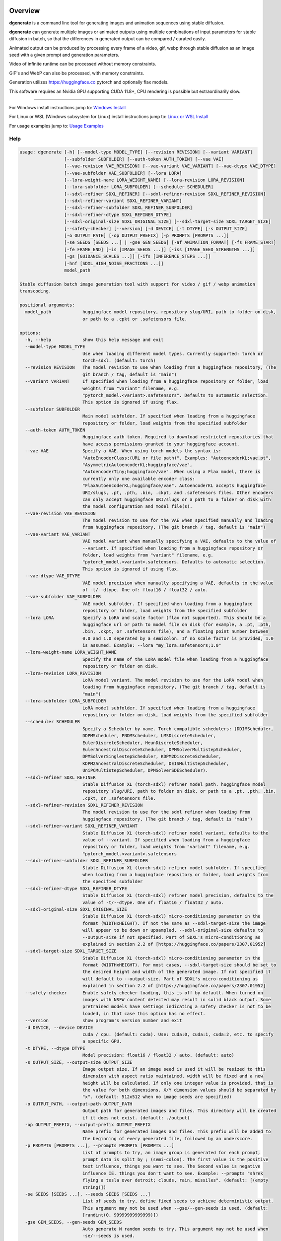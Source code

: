 Overview
========

**dgenerate** is a command line tool for generating images and animation sequences using stable diffusion.

**dgenerate** can generate multiple images or animated outputs using multiple combinations of input parameters
for stable diffusion in batch, so that the differences in generated output can be compared / curated easily.

Animated output can be produced by processing every frame of a video, gif, webp through stable diffusion as
an image seed with a given prompt and generation parameters.

Video of infinite runtime can be processed without memory constraints.

GIF's and WebP can also be processed, with memory constraints.

Generation utilizes https://huggingface.co pytorch and optionally flax models.

This software requires an Nvidia GPU supporting CUDA 11.8+, CPU rendering is possible but extraordinarily slow.

----

.. _Windows Install: /#windows-install
.. _Linux or WSL Install: /#linux-or-wsl-install
.. _Usage Examples: /#usage-examples

For Windows install instructions jump to: `Windows Install`_

For Linux or WSL (Windows subsystem for Linux) install instructions jump to: `Linux or WSL Install`_

For usage examples jump to: `Usage Examples`_


Help
----

.. code-block::

    usage: dgenerate [-h] [--model-type MODEL_TYPE] [--revision REVISION] [--variant VARIANT]
                     [--subfolder SUBFOLDER] [--auth-token AUTH_TOKEN] [--vae VAE]
                     [--vae-revision VAE_REVISION] [--vae-variant VAE_VARIANT] [--vae-dtype VAE_DTYPE]
                     [--vae-subfolder VAE_SUBFOLDER] [--lora LORA]
                     [--lora-weight-name LORA_WEIGHT_NAME] [--lora-revision LORA_REVISION]
                     [--lora-subfolder LORA_SUBFOLDER] [--scheduler SCHEDULER]
                     [--sdxl-refiner SDXL_REFINER] [--sdxl-refiner-revision SDXL_REFINER_REVISION]
                     [--sdxl-refiner-variant SDXL_REFINER_VARIANT]
                     [--sdxl-refiner-subfolder SDXL_REFINER_SUBFOLDER]
                     [--sdxl-refiner-dtype SDXL_REFINER_DTYPE]
                     [--sdxl-original-size SDXL_ORIGINAL_SIZE] [--sdxl-target-size SDXL_TARGET_SIZE]
                     [--safety-checker] [--version] [-d DEVICE] [-t DTYPE] [-s OUTPUT_SIZE]
                     [-o OUTPUT_PATH] [-op OUTPUT_PREFIX] [-p PROMPTS [PROMPTS ...]]
                     [-se SEEDS [SEEDS ...] | -gse GEN_SEEDS] [-af ANIMATION_FORMAT] [-fs FRAME_START]
                     [-fe FRAME_END] [-is [IMAGE_SEEDS ...]] [-iss [IMAGE_SEED_STRENGTHS ...]]
                     [-gs [GUIDANCE_SCALES ...]] [-ifs [INFERENCE_STEPS ...]]
                     [-hnf [SDXL_HIGH_NOISE_FRACTIONS ...]]
                     model_path

    Stable diffusion batch image generation tool with support for video / gif / webp animation
    transcoding.

    positional arguments:
      model_path            huggingface model repository, repository slug/URI, path to folder on disk,
                            or path to a .cpkt or .safetensors file.

    options:
      -h, --help            show this help message and exit
      --model-type MODEL_TYPE
                            Use when loading different model types. Currently supported: torch or
                            torch-sdxl. (default: torch)
      --revision REVISION   The model revision to use when loading from a huggingface repository, (The
                            git branch / tag, default is "main")
      --variant VARIANT     If specified when loading from a huggingface repository or folder, load
                            weights from "variant" filename, e.g.
                            "pytorch_model.<variant>.safetensors". Defaults to automatic selection.
                            This option is ignored if using flax.
      --subfolder SUBFOLDER
                            Main model subfolder. If specified when loading from a huggingface
                            repository or folder, load weights from the specified subfolder
      --auth-token AUTH_TOKEN
                            Huggingface auth token. Required to download restricted repositories that
                            have access permissions granted to your huggingface account.
      --vae VAE             Specify a VAE. When using torch models the syntax is:
                            "AutoEncoderClass;(URL or file path)". Examples: "AutoencoderKL;vae.pt",
                            "AsymmetricAutoencoderKL;huggingface/vae",
                            "AutoencoderTiny;huggingface/vae". When using a Flax model, there is
                            currently only one available encoder class:
                            "FlaxAutoencoderKL;huggingface/vae". AutoencoderKL accepts huggingface
                            URI/slugs, .pt, .pth, .bin, .ckpt, and .safetensors files. Other encoders
                            can only accept huggingface URI/slugs or a path to a folder on disk with
                            the model configuration and model file(s).
      --vae-revision VAE_REVISION
                            The model revision to use for the VAE when specified manually and loading
                            from huggingface repository, (The git branch / tag, default is "main")
      --vae-variant VAE_VARIANT
                            VAE model variant when manually specifying a VAE, defaults to the value of
                            --variant. If specified when loading from a huggingface repository or
                            folder, load weights from "variant" filename, e.g.
                            "pytorch_model.<variant>.safetensors. Defaults to automatic selection.
                            This option is ignored if using flax.
      --vae-dtype VAE_DTYPE
                            VAE model precision when manually specifying a VAE, defaults to the value
                            of -t/--dtype. One of: float16 / float32 / auto.
      --vae-subfolder VAE_SUBFOLDER
                            VAE model subfolder. If specified when loading from a huggingface
                            repository or folder, load weights from the specified subfolder
      --lora LORA           Specify a LoRA and scale factor (flax not supported). This should be a
                            huggingface url or path to model file on disk (for example, a .pt, .pth,
                            .bin, .ckpt, or .safetensors file), and a floating point number between
                            0.0 and 1.0 seperated by a semicolon. If no scale factor is provided, 1.0
                            is assumed. Example: --lora "my_lora.safetensors;1.0"
      --lora-weight-name LORA_WEIGHT_NAME
                            Specify the name of the LoRA model file when loading from a huggingface
                            repository or folder on disk.
      --lora-revision LORA_REVISION
                            LoRA model variant. The model revision to use for the LoRA model when
                            loading from huggingface repository, (The git branch / tag, default is
                            "main")
      --lora-subfolder LORA_SUBFOLDER
                            LoRA model subfolder. If specified when loading from a huggingface
                            repository or folder on disk, load weights from the specified subfolder
      --scheduler SCHEDULER
                            Specify a Scheduler by name. Torch compatible schedulers: (DDIMScheduler,
                            DDPMScheduler, PNDMScheduler, LMSDiscreteScheduler,
                            EulerDiscreteScheduler, HeunDiscreteScheduler,
                            EulerAncestralDiscreteScheduler, DPMSolverMultistepScheduler,
                            DPMSolverSinglestepScheduler, KDPM2DiscreteScheduler,
                            KDPM2AncestralDiscreteScheduler, DEISMultistepScheduler,
                            UniPCMultistepScheduler, DPMSolverSDEScheduler).
      --sdxl-refiner SDXL_REFINER
                            Stable Diffusion XL (torch-sdxl) refiner model path. huggingface model
                            repository slug/URI, path to folder on disk, or path to a .pt, .pth, .bin,
                            .cpkt, or .safetensors file.
      --sdxl-refiner-revision SDXL_REFINER_REVISION
                            The model revision to use for the sdxl refiner when loading from
                            huggingface repository, (The git branch / tag, default is "main")
      --sdxl-refiner-variant SDXL_REFINER_VARIANT
                            Stable Diffusion XL (torch-sdxl) refiner model variant, defaults to the
                            value of --variant. If specified when loading from a huggingface
                            repository or folder, load weights from "variant" filename, e.g.
                            "pytorch_model.<variant>.safetensors
      --sdxl-refiner-subfolder SDXL_REFINER_SUBFOLDER
                            Stable Diffusion XL (torch-sdxl) refiner model subfolder. If specified
                            when loading from a huggingface repository or folder, load weights from
                            the specified subfolder
      --sdxl-refiner-dtype SDXL_REFINER_DTYPE
                            Stable Diffusion XL (torch-sdxl) refiner model precision, defaults to the
                            value of -t/--dtype. One of: float16 / float32 / auto.
      --sdxl-original-size SDXL_ORIGINAL_SIZE
                            Stable Diffusion XL (torch-sdxl) micro-conditioning parameter in the
                            format (WIDTHxHEIGHT). If not the same as --sdxl-target-size the image
                            will appear to be down or upsampled. --sdxl-original-size defaults to
                            --output-size if not specified. Part of SDXL's micro-conditioning as
                            explained in section 2.2 of [https://huggingface.co/papers/2307.01952]
      --sdxl-target-size SDXL_TARGET_SIZE
                            Stable Diffusion XL (torch-sdxl) micro-conditioning parameter in the
                            format (WIDTHxHEIGHT). For most cases, --sdxl-target-size should be set to
                            the desired height and width of the generated image. If not specified it
                            will default to --output-size. Part of SDXL's micro-conditioning as
                            explained in section 2.2 of [https://huggingface.co/papers/2307.01952]
      --safety-checker      Enable safety checker loading, this is off by default. When turned on
                            images with NSFW content detected may result in solid black output. Some
                            pretrained models have settings indicating a safety checker is not to be
                            loaded, in that case this option has no effect.
      --version             show program's version number and exit
      -d DEVICE, --device DEVICE
                            cuda / cpu. (default: cuda). Use: cuda:0, cuda:1, cuda:2, etc. to specify
                            a specific GPU.
      -t DTYPE, --dtype DTYPE
                            Model precision: float16 / float32 / auto. (default: auto)
      -s OUTPUT_SIZE, --output-size OUTPUT_SIZE
                            Image output size. If an image seed is used it will be resized to this
                            dimension with aspect ratio maintained, width will be fixed and a new
                            height will be calculated. If only one integer value is provided, that is
                            the value for both dimensions. X/Y dimension values should be separated by
                            "x". (default: 512x512 when no image seeds are specified)
      -o OUTPUT_PATH, --output-path OUTPUT_PATH
                            Output path for generated images and files. This directory will be created
                            if it does not exist. (default: ./output)
      -op OUTPUT_PREFIX, --output-prefix OUTPUT_PREFIX
                            Name prefix for generated images and files. This prefix will be added to
                            the beginning of every generated file, followed by an underscore.
      -p PROMPTS [PROMPTS ...], --prompts PROMPTS [PROMPTS ...]
                            List of prompts to try, an image group is generated for each prompt,
                            prompt data is split by ; (semi-colon). The first value is the positive
                            text influence, things you want to see. The Second value is negative
                            influence IE. things you don't want to see. Example: --prompts "shrek
                            flying a tesla over detroit; clouds, rain, missiles". (default: [(empty
                            string)])
      -se SEEDS [SEEDS ...], --seeds SEEDS [SEEDS ...]
                            List of seeds to try, define fixed seeds to achieve deterministic output.
                            This argument may not be used when --gse/--gen-seeds is used. (default:
                            [randint(0, 99999999999999)])
      -gse GEN_SEEDS, --gen-seeds GEN_SEEDS
                            Auto generate N random seeds to try. This argument may not be used when
                            -se/--seeds is used.
      -af ANIMATION_FORMAT, --animation-format ANIMATION_FORMAT
                            Output format when generating an animation from an input video / gif /
                            webp etc. Value must be one of: webp, gif, or mp4. (default: mp4)
      -fs FRAME_START, --frame-start FRAME_START
                            Starting frame slice point for animated files, the specified frame will be
                            included.
      -fe FRAME_END, --frame-end FRAME_END
                            Ending frame slice point for animated files, the specified frame will be
                            included.
      -is [IMAGE_SEEDS ...], --image-seeds [IMAGE_SEEDS ...]
                            List of image seeds to try when processing image seeds, these may be URLs
                            or file paths. Videos / GIFs / WEBP files will result in frames being
                            rendered as well as an animated output file being generated if more than
                            one frame is available in the input file. Inpainting for static images can
                            be achieved by specifying a black and white mask image in each image seed
                            string using a semicolon as the seperating character, like so: "my-seed-
                            image.png;my-image-mask.png", white areas of the mask indicate where
                            generated content is to be placed in your seed image. Output dimensions
                            specific to the image seed can be specified by placing the dimension at
                            the end of the string following a semicolon like so: "my-seed-
                            image.png;512x512" or "my-seed-image.png;my-image-mask.png;512x512".
                            Inpainting masks can be downloaded for you from a URL or be a path to a
                            file on disk.
      -iss [IMAGE_SEED_STRENGTHS ...], --image-seed-strengths [IMAGE_SEED_STRENGTHS ...]
                            List of image seed strengths to try. Closer to 0 means high usage of the
                            seed image (less noise convolution), 1 effectively means no usage (high
                            noise convolution). Low values will produce something closer or more
                            relevant to the input image, high values will give the AI more creative
                            freedom. (default: [0.8])
      -gs [GUIDANCE_SCALES ...], --guidance-scales [GUIDANCE_SCALES ...]
                            List of guidance scales to try. Guidance scale effects how much your text
                            prompt is considered. Low values draw more data from images unrelated to
                            text prompt. (default: [5])
      -ifs [INFERENCE_STEPS ...], --inference-steps [INFERENCE_STEPS ...]
                            Lists of inference steps values to try. The amount of inference
                            (denoising) steps effects image clarity to a degree, higher values bring
                            the image closer to what the AI is targeting for the content of the image.
                            Values between 30-40 produce good results, higher values may improve image
                            quality and or change image content. (default: [30])
      -hnf [SDXL_HIGH_NOISE_FRACTIONS ...], --sdxl-high-noise-fractions [SDXL_HIGH_NOISE_FRACTIONS ...]
                            High noise fraction for Stable Diffusion XL (torch-sdxl), this fraction of
                            inference steps will be processed by the base model, while the rest will
                            be processed by the refiner model. Multiple values to this argument will
                            result in additional generation steps for each value.

Windows Install
===============

Install Visual Studios (Community or other), make sure "Desktop development with C++" is selected, unselect anything you do not need.

https://visualstudio.microsoft.com/downloads/


Install rust compiler using rustup-init.exe (x64), use the default install options.

https://www.rust-lang.org/tools/install

Install Python:

https://www.python.org/ftp/python/3.11.3/python-3.11.3-amd64.exe

Make sure you select the option "Add to PATH" in the python installer,
otherwise invoke python directly using it's full path while installing the tool.

Install GIT for Windows:

https://gitforwindows.org/


Install dgenerate
-----------------

Create a virtual environment using virtualenv from the command prompt in a directory of your choosing:

.. code-block:: bash

    pip install virtualenv wheel
    python -m venv dgenerate_environment


Activate the environment:

.. code-block:: bash

    dgenerate_environment\Scripts\activate

Install into environment:

.. code-block:: bash

    pip install git+https://github.com/Teriks/dgenerate.git --extra-index-url https://download.pytorch.org/whl/cu118/

    # If you want a specific version

    pip install git+https://github.com/Teriks/dgenerate.git@v0.18.1 --extra-index-url https://download.pytorch.org/whl/cu118/

Run **dgenerate** to generate images, you must have the environment active for the command to be found:

.. code-block:: bash

    dgenerate --help

    dgenerate CompVis/stable-diffusion-v1-4 \
    --prompts "an astronaut riding a horse" \
    --output-path output \
    --inference-steps 40 \
    --guidance-scales 10

Linux or WSL Install
====================

First update your system and install build-essential

.. code-block:: bash

    sudo apt update && sudo apt upgrade
    sudo apt install build-essential

Install CUDA Toolkit 12.*: https://developer.nvidia.com/cuda-downloads

I recommend using the runfile option:

.. code-block:: bash

    # CUDA Toolkit 12.2.1 For Ubuntu / Debian / WSL

    wget wget https://developer.download.nvidia.com/compute/cuda/12.2.1/local_installers/cuda_12.2.1_535.86.10_linux.run
    sudo sh cuda_12.2.1_535.86.10_linux.run

Do not attempt to install a driver from the prompts if using WSL.

Install cuDNN 8.9.1 for CUDA 12.X from archived releases: https://developer.nvidia.com/rdp/cudnn-download

You need a developer account, see documentation for installation on Nvidias website.

Add libraries to linker path:

.. code-block:: bash

    # Add to .bashrc or environment in general

    export LD_LIBRARY_PATH=/usr/lib/wsl/lib:/usr/local/cuda/lib64:$LD_LIBRARY_PATH
    export PATH=/usr/local/cuda/bin:$PATH


Install Python 3.10+ (Debian / Ubuntu)
--------------------------------------

.. code-block:: bash

    sudo apt install python3.10 python3.10-venv python3-wheel


Install dgenerate
-----------------

Create a virtual environment using virtualenv from the command prompt in a directory of your choosing:

.. code-block:: bash

    python3 -m venv dgenerate_environment

Activate the environment:

.. code-block:: bash

    source dgenerate_environment/bin/activate


Install dgenerate into the environment:

.. code-block:: bash

    pip3 install git+https://github.com/Teriks/dgenerate.git --extra-index-url https://download.pytorch.org/whl/cu118/

    # With flax/jax support

    pip3 install "dgenerate[flax] @ git+https://github.com/Teriks/dgenerate.git" \
    --extra-index-url https://download.pytorch.org/whl/cu118/ \
    -f https://storage.googleapis.com/jax-releases/jax_cuda_releases.html

    # If you want a specific version

    pip3 install git+https://github.com/Teriks/dgenerate.git@v0.18.1 --extra-index-url https://download.pytorch.org/whl/cu118/

    # Specific version with flax/jax support

    pip3 install "dgenerate[flax] @ git+https://github.com/Teriks/dgenerate.git@v0.18.1" \
    --extra-index-url https://download.pytorch.org/whl/cu118/ \
    -f https://storage.googleapis.com/jax-releases/jax_cuda_releases.html


Run **dgenerate** to generate images, you must have the environment active for the command to be found:

.. code-block:: bash

    dgenerate --help

    dgenerate CompVis/stable-diffusion-v1-4 \
    --prompts "an astronaut riding a horse" \
    --output-path output \
    --inference-steps 40 \
    --guidance-scales 10

Usage Examples
==============

Generate an astronaut riding a horse using 5 different random seeds, 3 different inference-steps values, 3 different guidance-scale values.

Adjust output size to 512x512 and output generated images to 'astronaut' folder.

45 uniquely named images will be generated (5x3x3)

.. code-block:: bash

    dgenerate CompVis/stable-diffusion-v1-4 \
    --prompts "an astronaut riding a horse" \
    --gen-seeds 5 \
    --output-path astronaut \
    --inference-steps 30 40 50 \
    --guidance-scales 5 7 10 \
    --output-size 512x512


SDXL is supported and can be used to generate highly realistic images.

Prompt only generation, img2img, and inpainting is supported for SDXL.

Refiner models can be specified, fp16 model variant and a datatype of float16 is
recommended to prevent out of memory conditions on the average GPU :)

.. code-block:: bash

    dgenerate stabilityai/stable-diffusion-xl-base-1.0 --model-type torch-sdxl \
    --sdxl-high-noise-fractions 0.6 0.7 0.8 \
    --gen-seeds 5 \
    --inference-steps 50 \
    --guidance-scale 12 \
    --sdxl-refiner stabilityai/stable-diffusion-xl-refiner-1.0 \
    --prompts "real photo of an astronaut riding a horse on the moon" \
    --variant fp16 --dtype float16 \
    --output-size 1024
    
    
Negative Prompt
---------------

In order to specify a negative prompt, each prompt argument is split
into two parts separated by ``;``

The prompt text occuring after ``;`` is the negative influence prompt.

To attempt to avoid rendering of a saddle on the horse being ridden, you
could for example add the negative prompt "saddle" or "wearing a saddle"
or "horse wearing a saddle" etc.


.. code-block:: bash

    dgenerate CompVis/stable-diffusion-v1-4 \
    --prompts "an astronaut riding a horse; horse wearing a saddle" \
    --gen-seeds 5 \
    --output-path astronaut \
    --inference-steps 50 \
    --guidance-scales 10 \
    --output-size 512x512
    
    
Multiple Prompts
----------------
 
Multiple prompts can be specified one after another in quotes in order
to generate images using multiple prompt variations.
 
The following command generates 10 uniquely named images using two 
prompts and five random seeds (2x5)
 
5 of them will be from the first prompt and 5 of them from the second prompt.
 
All using 50 inference steps, and 10 for guidance scale value.
 
 
.. code-block:: bash

    dgenerate CompVis/stable-diffusion-v1-4 \
    --prompts "an astronaut riding a horse" "an astronaut riding a donkey" \
    --gen-seeds 5 \
    --output-path astronaut \
    --inference-steps 50 \
    --guidance-scales 10 \
    --output-size 512x512


Image Seed
----------

Use a photo of Buzz Aldrin on the moon to generate a photo of an astronaut standing on mars, this uses an image seed downloaded from wikipedia.

Disk file paths may also be used for image seeds, multiple image seeds may be provided, images will be generated from each image seed individually.

Generate this image using 5 different seeds, 3 different inference-step values, 3 different guidance-scale values as above.

In addition this image will be generated using 3 different image seed strengths.

Adjust output size to 512x512 and output generated images to 'astronaut' folder, if the image seed
is not a 1:1 aspect ratio the width will be fixed to the requested width and the height of the output image
calculated to maintain aspect ratio.

If you do not adjust the output size of the generated image, the size of the input image seed will be used.

135 uniquely named images will be generated (5x3x3x3)

.. code-block:: bash

    dgenerate CompVis/stable-diffusion-v1-4 \
    --prompts "an astronaut walking on mars" \
    --image-seeds https://upload.wikimedia.org/wikipedia/commons/9/98/Aldrin_Apollo_11_original.jpg \
    --image-seed-strengths 0.2 0.5 0.8 \
    --gen-seeds 5 \
    --output-path astronaut \
    --inference-steps 30 40 50 \
    --guidance-scales 5 7 10 \
    --output-size 512x512


Inpainting
----------

Inpainting on an image can be preformed by providing a mask image with your image seed. This mask should be a black and white image
of identical size to your image seed.  White areas of the mask image will be used to tell the AI what areas of the seed image should be filled
in with generated content.

.. _Inpainting Animations: /#inpainting-animations

For using inpainting on animated image seeds, jump to: `Inpainting Animations`_

In order to use inpainting, specify your image seed like so: ``--image-seeds "my-image-seed.png;my-mask-image.png"``

The format is your image seed and mask image seperated by ``;``

Mask images can be downloaded from URL's just like image seeds, however for this example the syntax specifies a file on disk for brevity.

**my-image-seed.png**: https://raw.githubusercontent.com/CompVis/latent-diffusion/main/data/inpainting_examples/overture-creations-5sI6fQgYIuo.png

**my-mask-image.png**: https://raw.githubusercontent.com/CompVis/latent-diffusion/main/data/inpainting_examples/overture-creations-5sI6fQgYIuo_mask.png

The command below generates a cat sitting on a bench with the images from the links above, the mask image masks out
areas over the dog in the original image, causing the dog to be replaced with an AI generated cat.

.. code-block:: bash

    dgenerate CompVis/stable-diffusion-v1-4 \
    --image-seeds "my-image-seed.png;my-mask-image.png" \
    --prompts "Face of a yellow cat, high resolution, sitting on a park bench" \
    --image-seed-strengths 0.8 \
    --guidance-scale 10 \
    --inference-steps 100


Per Image Seed Resizing
-----------------------

If you want to specify multiple image seeds that will have different output sizes irrespective
of their input size or a globally defined output size defined with ``--output-size``,
You can specify their output size individually at the end of each provided image seed.

This will work when using a mask image for inpainting as well, including when using animated inputs.

The syntax is: ``--image-seeds "my-image-seed.png;512x512"`` or ``--image-seeds "my-image-seed.png;my-mask-image.png;512x512"``

When one dimension is specified, that dimension is the width, and the height is calculated from the aspect ratio of the input image.

.. code-block:: bash

    dgenerate CompVis/stable-diffusion-v1-4 \
    --image-seeds "my-image-seed.png;1024" "my-image-seed.png;my-mask-image.png;512x512" \
    --prompts "Face of a yellow cat, high resolution, sitting on a park bench" \
    --image-seed-strengths 0.8 \
    --guidance-scale 10 \
    --inference-steps 100


Animated Output
---------------

**dgenerate** supports many video formats through the use of PyAV, as well as GIF & WebP.

When an animated image seed is given, animated output will be produced in the format of your choosing.

In addition, every frame will be written to the output folder as a uniquely named image.

Use a GIF of a man riding a horse to create an animation of an astronaut riding a horse.

Output to an MP4.  See ``--help`` for information about formats supported by ``--animation-format``

If the animation is not 1:1 aspect ratio, the width will be fixed to the width of the
requested output size, and the height calculated to match the aspect ratio of the animation.

If you do not set an output size, the size of the input animation will be used.

.. code-block:: bash

    dgenerate CompVis/stable-diffusion-v1-4 \
    --prompts "an astronaut riding a horse" \
    --image-seeds https://upload.wikimedia.org/wikipedia/commons/7/7b/Muybridge_race_horse_~_big_transp.gif \
    --image-seed-strengths 0.5 \
    --output-path astronaut \
    --inference-steps 50 \
    --guidance-scales 10 \
    --output-size 512x512 \
    --animation-format mp4


Animation Slicing
-----------------

Animated inputs can be sliced by a frame range, currently this only works globally so
if you provide multiple animated inputs they will all be sliced in an identical manner 
using the provided slice setting. Individual slice settings per image seed will probably 
be added in the future.

Perhaps you only want to run diffusion on the first frame of an animated input in
order to save time in finding good parameters for generating every frame. You could
do something like this in order to test different parameters on only the first frame,
which will be much faster than rendering the entire video/gif outright.

The slice range is inclusive, meaning that the frames pecified by ``--frame-start`` and ``--frame-end``
will be included in the slice.  Both slice points do not have to be specified at the same time, IE, you can slice
the tail end of a video out, or seek to a certain frame in the video and start from there if you wanted, by only
specifying a start, or an end parameter instead of both simultaneously.

If your slice only results in the processing of a single frame, it will be treated as a normal image seed and only
image output will be produced instead of an animation.


.. code-block:: bash
    
    # Generate using only the first frame
    
    dgenerate CompVis/stable-diffusion-v1-4 \
    --prompts "an astronaut riding a horse" \
    --image-seeds https://upload.wikimedia.org/wikipedia/commons/7/7b/Muybridge_race_horse_~_big_transp.gif \
    --image-seed-strengths 0.5 \
    --output-path astronaut \
    --inference-steps 50 \
    --guidance-scales 10 \
    --output-size 512x512 \
    --animation-format mp4 \
    --frame-start 0 \
    --frame-end 0


Inpainting Animations
---------------------

Image seeds can be supplied an animated or static image mask to define the areas for inpainting while generating an animated output.

All combinations of animated seed and animated / or static mask can be handled.

When an animated seed is used with an animated mask, the mask for every corresponding frame in the input is taken from the animated mask,
the runtime of the animated output will be equal to the shorter of the two animated inputs. IE: If the seed animation and the mask animation
have different length, the animated output is clipped to the length of the shorter of the two.

When a static image is used as a mask, that image is used as an inpaint mask for every frame of the animated seed.

When an animated mask is used with a static image seed, the animated output length is that of the animated mask. A video is
created by duplicating the image seed for every frame of the animated mask, the animated output being generated by masking
them together.


.. code-block:: bash

    # A video with a static inpaint mask over the entire video

    dgenerate CompVis/stable-diffusion-v1-4 \
    --prompts "an astronaut riding a horse" \
    --image-seeds "my-animation.mp4;my-static-mask.png" \
    --output-path inpaint \
    --animation-format mp4

    # Zip two videos together, masking the left video with corrisponding frames
    # from the right video. The two animated inputs do not have to be the same file format
    # you can mask videos with gif/webp and vice versa

    dgenerate CompVis/stable-diffusion-v1-4 \
    --prompts "an astronaut riding a horse" \
    --image-seeds "my-animation.mp4;my-animation-mask.mp4" \
    --output-path inpaint \
    --animation-format mp4 \

    dgenerate CompVis/stable-diffusion-v1-4 \
    --prompts "an astronaut riding a horse" \
    --image-seeds "my-animation.mp4;my-animation-mask.gif" \
    --output-path inpaint \
    --animation-format mp4 \

    dgenerate CompVis/stable-diffusion-v1-4 \
    --prompts "an astronaut riding a horse" \
    --image-seeds "my-animation.gif;my-animation-mask.gif" \
    --output-path inpaint \
    --animation-format mp4 \

    dgenerate CompVis/stable-diffusion-v1-4 \
    --prompts "an astronaut riding a horse" \
    --image-seeds "my-animation.gif;my-animation-mask.webp" \
    --output-path inpaint \
    --animation-format mp4 \

    dgenerate CompVis/stable-diffusion-v1-4 \
    --prompts "an astronaut riding a horse" \
    --image-seeds "my-animation.webp;my-animation-mask.gif" \
    --output-path inpaint \
    --animation-format mp4 \

    dgenerate CompVis/stable-diffusion-v1-4 \
    --prompts "an astronaut riding a horse" \
    --image-seeds "my-animation.gif;my-animation-mask.mp4" \
    --output-path inpaint \
    --animation-format mp4 \

    # etc...

    # Use a static image seed and mask it with every frame from an
    # Animated mask file

    dgenerate CompVis/stable-diffusion-v1-4 \
    --prompts "an astronaut riding a horse" \
    --image-seeds "my-static-image-seed.png;my-animation-mask.mp4" \
    --output-path inpaint \
    --animation-format mp4 \

    dgenerate CompVis/stable-diffusion-v1-4 \
    --prompts "an astronaut riding a horse" \
    --image-seeds "my-static-image-seed.png;my-animation-mask.gif" \
    --output-path inpaint \
    --animation-format mp4 \

    dgenerate CompVis/stable-diffusion-v1-4 \
    --prompts "an astronaut riding a horse" \
    --image-seeds "my-static-image-seed.png;my-animation-mask.webp" \
    --output-path inpaint \
    --animation-format mp4 \

    # etc...

    

Manual Seed Specification / Deterministic Output
------------------------------------------------

If you generate an image you like using a random seed, you can later reuse that seed in another generation.

Output images have the name format: ``s_(seed)_st_(image-seed-strength)_g_(guidance-scale)_i_(inference-steps)_step_(generation-step).png``,
the first number being the random seed used for generation of that particular image.

Reusing a seed has the effect of perfectly reproducing the image in the case that all other parameters are left alone, 
including prompt, output size, and model version.

Updates to the backing model may affect determinism in the generation.

Specifying a seed directly and changing the prompt slightly, or parameters such as image seed strength if using a seed image,
guidance scale, or inference steps, will allow for generating variations close to the original
image which may possess all of the original qualities about the image that you liked as well as
additional qualities.  You can further manipulate the AI into producing results that you want with this method.

Changing output resolution will drastically affect image content when reusing a seed to the point where trying to
reuse a seed with a different output size is pointless.

The following command demonstrates manually specifying two different seeds to try: **1234567890**, and **9876543210**

.. code-block:: bash

    dgenerate CompVis/stable-diffusion-v1-4 \
    --prompts "an astronaut riding a horse" \
    --seeds 1234567890 9876543210 \
    --output-path astronaut \
    --inference-steps 50 \
    --guidance-scales 10 \
    --output-size 512x512


Specifying a VAE
----------------

To specify a VAE directly use ``--vae``.

The syntax for ``--vae`` is ``AutoEncoderClass;(URL or file path)``, where the URL or file path
is a HuggingFace repository slug, or a file path to a .pt, .pth, or .safetensors file.

Available encoder classes for torch models are:

* AutoencoderKL
* AsymmetricAutoencoderKL
* AutoencoderTiny

Available encoder classes for flax models are:

* FlaxAutoencoderKL

.. code-block:: bash

    dgenerate stabilityai/stable-diffusion-2-1 \
    --vae "AutoencoderKL;stabilityai/sd-vae-ft-mse" \
    --prompts "an astronaut riding a horse" \
    --output-path astronaut \
    --inference-steps 50 \
    --guidance-scales 10 \
    --output-size 512x512


Specifying a LoRA finetune
--------------------------

To specify a LoRA finetune model use ``--lora``

The LoRA scale can be specified after the model path by placing a ``;`` (semicolon) and
then a float indicating the scale value.

When a scale is not specified, 1.0 is assumed.

You can provide a path to a hugging face repo or a
model file on disk such as a .safetensors file.

.. code-block:: bash

    # Don't expect great results with this example,
    # Try models and LoRA's downloaded from CivitAI

    dgenerate runwayml/stable-diffusion-v1-5 \
    --lora "pcuenq/pokemon-lora;0.5" \
    --prompts "Gengar standing in a field at night under a full moon, highquality, masterpiece, digital art" \
    --inference-steps 40 \
    --guidance-scales 10 \
    --gen-seeds 5 \
    --output-size 800


Specifying the file in a repository directly can be done with ``--lora-weight-name``

Shown below is an SDXL compatible LoRA being used with the SDXL base model and a refiner

.. code-block:: bash

    dgenerate stabilityai/stable-diffusion-xl-base-1.0 --model-type torch-sdxl \
    --inference-steps 30 \
    --sdxl-refiner stabilityai/stable-diffusion-xl-refiner-1.0 \
    --prompts "sketch of a horse by Leonardo da Vinci" \
    --variant fp16 --dtype float16 \
    --lora "goofyai/SDXL-Lora-Collection;1.0" \
    --lora-weight-name leonardo_illustration.safetensors \
    --output-size 1024


Batch Processing Arguments From STDIN
-------------------------------------

Program arguments seperated by new lines can be read from STDIN and processed in batch with model caching,
in order to increase speed when many invocations with different arguments are desired.

Loading the necessary libraries and bringing models into memory is quite slow, so using the program this
way allows for multiple invocations using different arguments, without needing to load the libraries and
models multiple times, only the first time, or in the case of models the first time the model is encountered.

Changing ``--model-type`` or ``--revision`` or ``--variant`` when loading a model from a repository or
file path that has already been used will cause a cache miss, and a new instance of the model will be
created for what is specified in those arguments.

When loading multiple different models be aware that they will all be retained in memory for the duration
of program execution, so memory may become and issue if you are not careful.

Also be careful about file overwrites, you must specify a seed and or file output path directly to
insure the results of previous invocations are not overwritten by coincidence when using this feature

Environmental variables will be expanded in the provided input to **STDIN** when using this feature.

Empty lines and comments starting with ``#`` will be ignored.

You can create a multiline continuation using ``\`` to indicate that a line continues.

The Following is an example input file **my-arguments.txt**:

.. code-block::

    # Comments in the file will be ignored

    # Guarantee unique file names are generated under the output directory by specifying unique seeds

    CompVis/stable-diffusion-v1-4 --prompts "an astronaut riding a horse" --seeds 41509644783027 --output-path output --inference-steps 30 --guidance-scales 10
    CompVis/stable-diffusion-v1-4 --prompts "a cowboy riding a horse" --seeds 78553317097366 --output-path output --inference-steps 30 --guidance-scales 10
    CompVis/stable-diffusion-v1-4 --prompts "a martian riding a horse" --seeds 22797399276707 --output-path output --inference-steps 30 --guidance-scales 10

    # Guarantee that no overwrites happen by specifying different output paths for each invocation

    stabilityai/stable-diffusion-2-1 --prompts "an astronaut riding a horse" --output-path unique_output_1  --inference-steps 30 --guidance-scales 10
    stabilityai/stable-diffusion-2-1 --prompts "a cowboy riding a horse" --output-path unique_output_2 --inference-steps 30 --guidance-scales 10

    # Multiline continuations are possible by using \

    stabilityai/stable-diffusion-2-1 --prompts "a martian riding a horse" \
    --output-path unique_output_3  \

    # There can be comments or newlines within the continuation
    --inference-steps 30 \
    --guidance-scales 10


To utilize the file on Linux, pipe it into the command or use redirection:

.. code-block:: bash

    # Pipe
    cat my-arguments.txt | dgenerate

    # Redirection
    dgenerate < my-arguments.txt


On Windows CMD:

.. code-block:: bash

    dgenerate < my-arguments.txt


On Windows Powershell:

.. code-block:: powershell

    Get-Content my-arguments.txt | dgenerate


Choosing a specific GPU for CUDA
--------------------------------

The desired GPU to use for CUDA acceleration can be selected using ``--device cuda:N`` where ``N`` is
the device number of the GPU as reported by ``nvidia-smi``.

.. code-block:: bash

    # Console 1, run on GPU 0

    dgenerate CompVis/stable-diffusion-v1-4 \
    --prompts "an astronaut riding a horse" \
    --output-path astronaut_1 \
    --inference-steps 50 \
    --guidance-scales 10 \
    --output-size 512x512 \
    --device cuda:0

    # Console 2, run on GPU 1 in parallel

    dgenerate CompVis/stable-diffusion-v1-4 \
    --prompts "an astronaut riding a cow" \
    --output-path astronaut_2 \
    --inference-steps 50 \
    --guidance-scales 10 \
    --output-size 512x512 \
    --device cuda:1



